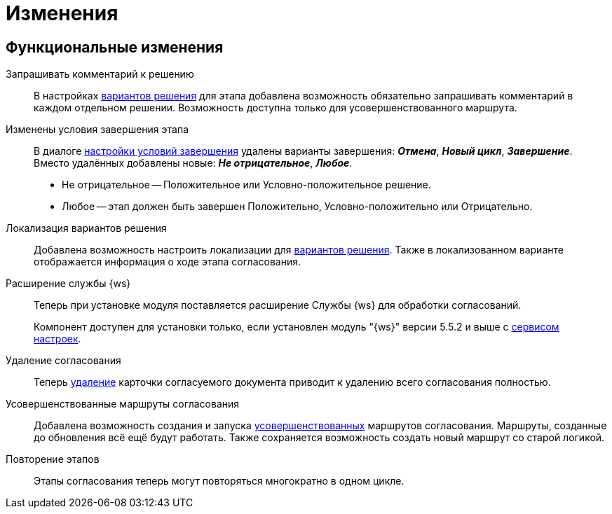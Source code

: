 = Изменения

== Функциональные изменения

[#comment]
Запрашивать комментарий к решению::
В настройках xref:admin:task-decisions.adoc[вариантов решения] для этапа добавлена возможность обязательно запрашивать комментарий в каждом отдельном решении. Возможность доступна только для усовершенствованного маршрута.

[#start-options]
Изменены условия завершения этапа::
В диалоге xref:admin:stage-finish-settings.adoc[настройки условий завершения] удалены варианты завершения: *_Отмена_*, *_Новый цикл_*, *_Завершение_*. Вместо удалённых добавлены новые: *_Не отрицательное_*, *_Любое_*.
+
* Не отрицательное -- Положительное или Условно-положительное решение.
* Любое -- этап должен быть завершен Положительно, Условно-положительно или Отрицательно.

[#localized-solutions]
Локализация вариантов решения::
Добавлена возможность настроить локализации для xref:admin:task-decisions.adoc[вариантов решения]. Также в локализованном варианте отображается информация о ходе этапа согласования.

Расширение службы {ws}::
Теперь при установке модуля поставляется расширение Службы {ws} для обработки согласований.
+
Компонент доступен для установки только, если установлен модуль "{ws}" версии 5.5.2 и выше с xref:workerservice:admin:install.adoc#settings-storage[сервисом настроек].

[#delete]
Удаление согласования::
Теперь xref:user:remove-doc-from-approval.adoc[удаление] карточки согласуемого документа приводит к удалению всего согласования полностью.

[#advanced-approval]
Усовершенствованные маршруты согласования::
Добавлена возможность создания и запуска xref:admin:route-advanced.adoc[усовершенствованных] маршрутов согласования. Маршруты, созданные до обновления всё ещё будут работать. Также сохраняется возможность создать новый маршрут со  старой логикой.

[#repeat-stage]
Повторение этапов::
Этапы согласования теперь могут повторяться многократно в одном цикле.

//== Изменения в библиотеках карточек
